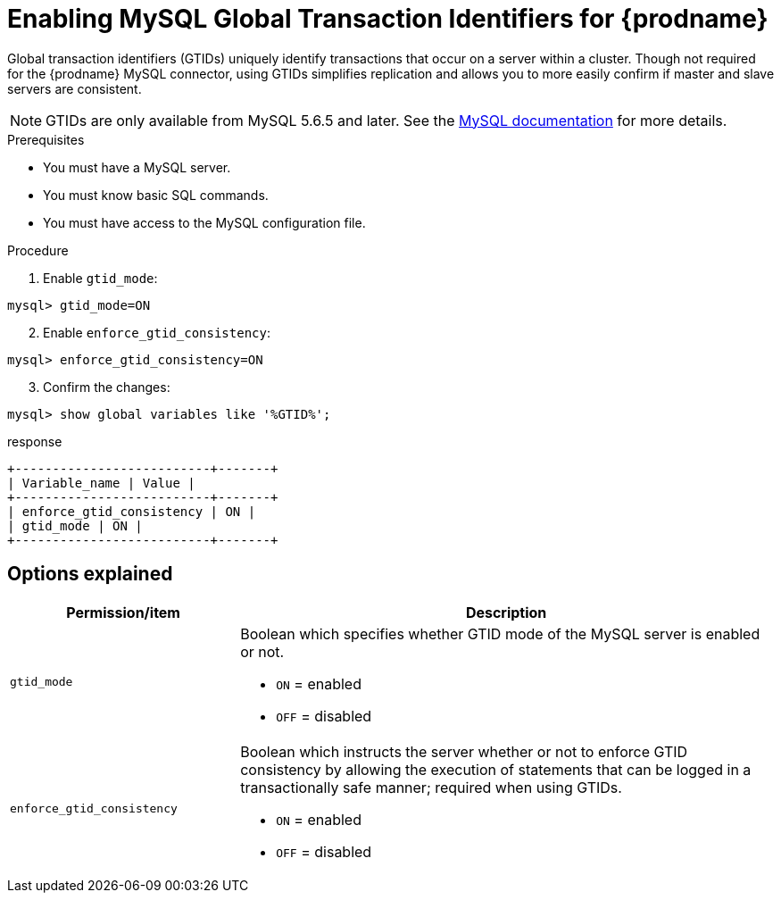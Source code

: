 // Metadata created by nebel
//

[id="enable-mysql-gtids-for-cdc_{context}"]
= Enabling MySQL Global Transaction Identifiers for {prodname}

Global transaction identifiers (GTIDs) uniquely identify transactions that occur on a server within a cluster. Though not required for the {prodname} MySQL connector, using GTIDs simplifies replication and allows you to more easily confirm if master and slave servers are consistent.

NOTE: GTIDs are only available from MySQL 5.6.5 and later. See the link:https://dev.mysql.com/doc/refman/5.6/en/replication-options-gtids.html#option_mysqld_gtid-mode[MySQL documentation] for more details.

.Prerequisites

* You must have a MySQL server.
* You must know basic SQL commands.
* You must have access to the MySQL configuration file.

.Procedure

. Enable `gtid_mode`:
[source,SQL]
----
mysql> gtid_mode=ON
----

[start=2]
. Enable `enforce_gtid_consistency`:
[source,SQL]
----
mysql> enforce_gtid_consistency=ON
----

[start=3]
. Confirm the changes:
[source,SQL]
----
mysql> show global variables like '%GTID%';
----

.response
[source,SQL]
----
+--------------------------+-------+
| Variable_name | Value |
+--------------------------+-------+
| enforce_gtid_consistency | ON |
| gtid_mode | ON |
+--------------------------+-------+
----

== Options explained

[cols="3,7"]
|===
|Permission/item |Description

|``gtid_mode``
a| Boolean which specifies whether GTID mode of the MySQL server is enabled or not.

* `ON` = enabled
* `OFF` = disabled

|`enforce_gtid_consistency`
a| Boolean which instructs the server whether or not to enforce GTID consistency by allowing the execution of statements that can be logged in a transactionally safe manner; required when using GTIDs.

* `ON` = enabled
* `OFF` = disabled

|===
